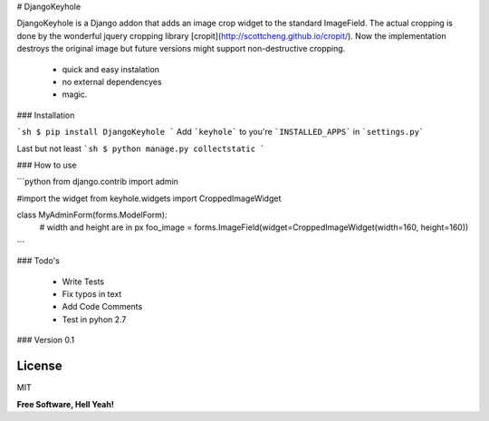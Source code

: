 # DjangoKeyhole

DjangoKeyhole is a Django addon that adds an image crop widget to the standard ImageField. The actual cropping is done by the wonderful jquery cropping library [cropit](http://scottcheng.github.io/cropit/). Now the implementation destroys the original image but future versions might support non-destructive cropping.

  - quick and easy instalation
  - no external dependencyes
  - magic.


### Installation

```sh
$ pip install DjangoKeyhole
```
Add ```keyhole``` to you're ```INSTALLED_APPS``` in ```settings.py```

Last but not least
```sh
$ python manage.py collectstatic
```

### How to use

```python
from django.contrib import admin

#import the widget
from keyhole.widgets import CroppedImageWidget

class MyAdminForm(forms.ModelForm):
    # width and height are in px
    foo_image = forms.ImageField(widget=CroppedImageWidget(width=160, height=160))
```

### Todo's

 - Write Tests
 - Fix typos in text
 - Add Code Comments
 - Test in pyhon 2.7

### Version
0.1

License
----
MIT

**Free Software, Hell Yeah!**


